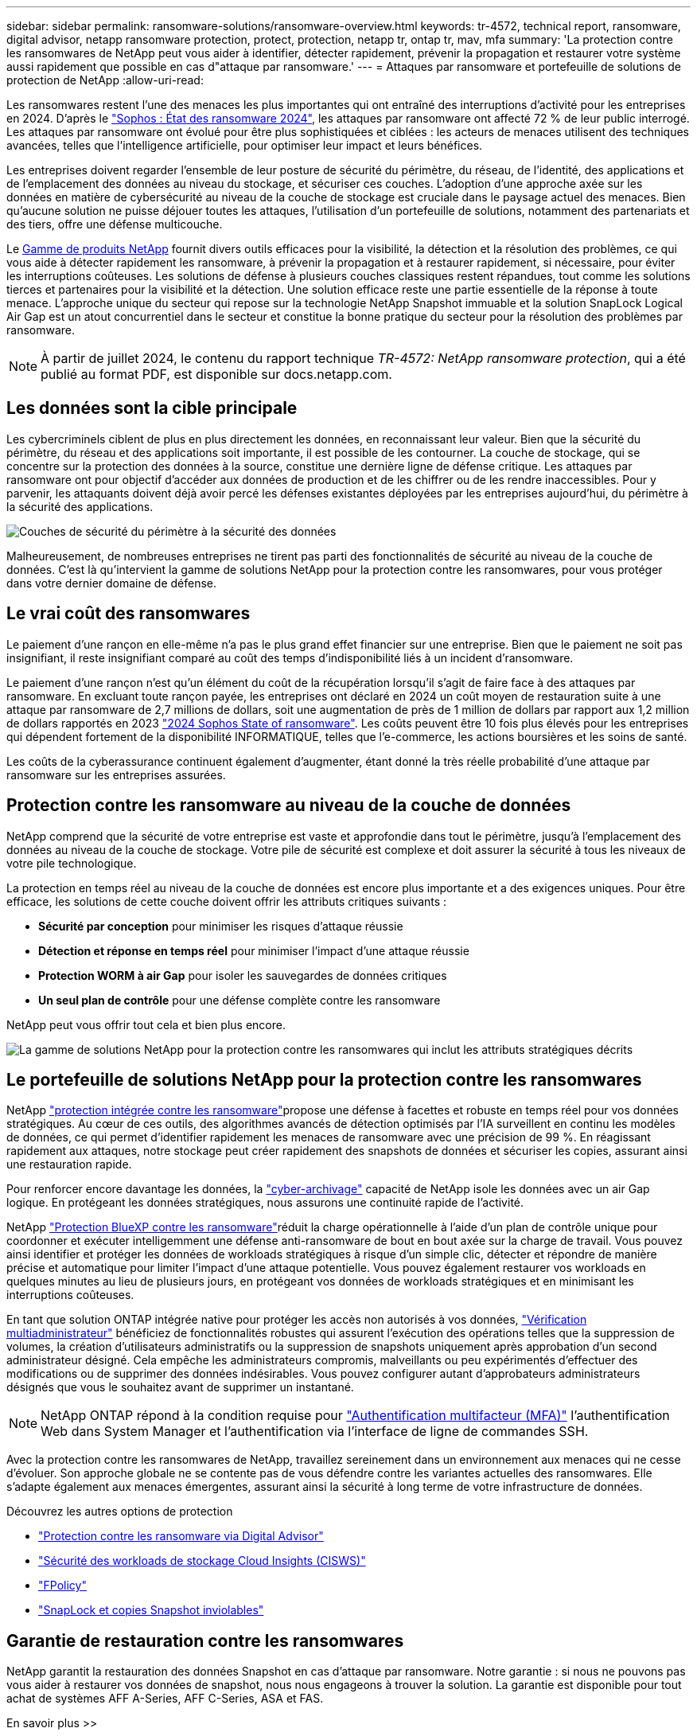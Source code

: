 ---
sidebar: sidebar 
permalink: ransomware-solutions/ransomware-overview.html 
keywords: tr-4572, technical report, ransomware, digital advisor, netapp ransomware protection, protect, protection, netapp tr, ontap tr, mav, mfa 
summary: 'La protection contre les ransomwares de NetApp peut vous aider à identifier, détecter rapidement, prévenir la propagation et restaurer votre système aussi rapidement que possible en cas d"attaque par ransomware.' 
---
= Attaques par ransomware et portefeuille de solutions de protection de NetApp
:allow-uri-read: 


[role="lead"]
Les ransomwares restent l'une des menaces les plus importantes qui ont entraîné des interruptions d'activité pour les entreprises en 2024. D'après le https://news.sophos.com/en-us/2024/04/30/the-state-of-ransomware-2024/["Sophos : État des ransomware 2024"^], les attaques par ransomware ont affecté 72 % de leur public interrogé. Les attaques par ransomware ont évolué pour être plus sophistiquées et ciblées : les acteurs de menaces utilisent des techniques avancées, telles que l'intelligence artificielle, pour optimiser leur impact et leurs bénéfices.

Les entreprises doivent regarder l'ensemble de leur posture de sécurité du périmètre, du réseau, de l'identité, des applications et de l'emplacement des données au niveau du stockage, et sécuriser ces couches. L'adoption d'une approche axée sur les données en matière de cybersécurité au niveau de la couche de stockage est cruciale dans le paysage actuel des menaces. Bien qu'aucune solution ne puisse déjouer toutes les attaques, l'utilisation d'un portefeuille de solutions, notamment des partenariats et des tiers, offre une défense multicouche.

Le <<Le portefeuille de solutions NetApp pour la protection contre les ransomwares,Gamme de produits NetApp>> fournit divers outils efficaces pour la visibilité, la détection et la résolution des problèmes, ce qui vous aide à détecter rapidement les ransomware, à prévenir la propagation et à restaurer rapidement, si nécessaire, pour éviter les interruptions coûteuses. Les solutions de défense à plusieurs couches classiques restent répandues, tout comme les solutions tierces et partenaires pour la visibilité et la détection. Une solution efficace reste une partie essentielle de la réponse à toute menace. L'approche unique du secteur qui repose sur la technologie NetApp Snapshot immuable et la solution SnapLock Logical Air Gap est un atout concurrentiel dans le secteur et constitue la bonne pratique du secteur pour la résolution des problèmes par ransomware.


NOTE: À partir de juillet 2024, le contenu du rapport technique _TR-4572: NetApp ransomware protection_, qui a été publié au format PDF, est disponible sur docs.netapp.com.



== Les données sont la cible principale

Les cybercriminels ciblent de plus en plus directement les données, en reconnaissant leur valeur. Bien que la sécurité du périmètre, du réseau et des applications soit importante, il est possible de les contourner. La couche de stockage, qui se concentre sur la protection des données à la source, constitue une dernière ligne de défense critique. Les attaques par ransomware ont pour objectif d'accéder aux données de production et de les chiffrer ou de les rendre inaccessibles. Pour y parvenir, les attaquants doivent déjà avoir percé les défenses existantes déployées par les entreprises aujourd'hui, du périmètre à la sécurité des applications.

image:ransomware-solution-layers.png["Couches de sécurité du périmètre à la sécurité des données"]

Malheureusement, de nombreuses entreprises ne tirent pas parti des fonctionnalités de sécurité au niveau de la couche de données. C'est là qu'intervient la gamme de solutions NetApp pour la protection contre les ransomwares, pour vous protéger dans votre dernier domaine de défense.



== Le vrai coût des ransomwares

Le paiement d'une rançon en elle-même n'a pas le plus grand effet financier sur une entreprise. Bien que le paiement ne soit pas insignifiant, il reste insignifiant comparé au coût des temps d'indisponibilité liés à un incident d'ransomware.

Le paiement d'une rançon n'est qu'un élément du coût de la récupération lorsqu'il s'agit de faire face à des attaques par ransomware. En excluant toute rançon payée, les entreprises ont déclaré en 2024 un coût moyen de restauration suite à une attaque par ransomware de 2,7 millions de dollars, soit une augmentation de près de 1 million de dollars par rapport aux 1,2 million de dollars rapportés en 2023 https://assets.sophos.com/X24WTUEQ/at/9brgj5n44hqvgsp5f5bqcps/sophos-state-of-ransomware-2024-wp.pdf["2024 Sophos State of ransomware"^]. Les coûts peuvent être 10 fois plus élevés pour les entreprises qui dépendent fortement de la disponibilité INFORMATIQUE, telles que l'e-commerce, les actions boursières et les soins de santé.

Les coûts de la cyberassurance continuent également d'augmenter, étant donné la très réelle probabilité d'une attaque par ransomware sur les entreprises assurées.



== Protection contre les ransomware au niveau de la couche de données

NetApp comprend que la sécurité de votre entreprise est vaste et approfondie dans tout le périmètre, jusqu'à l'emplacement des données au niveau de la couche de stockage. Votre pile de sécurité est complexe et doit assurer la sécurité à tous les niveaux de votre pile technologique.

La protection en temps réel au niveau de la couche de données est encore plus importante et a des exigences uniques. Pour être efficace, les solutions de cette couche doivent offrir les attributs critiques suivants :

* *Sécurité par conception* pour minimiser les risques d'attaque réussie
* *Détection et réponse en temps réel* pour minimiser l'impact d'une attaque réussie
* *Protection WORM à air Gap* pour isoler les sauvegardes de données critiques
* *Un seul plan de contrôle* pour une défense complète contre les ransomware


NetApp peut vous offrir tout cela et bien plus encore.

image:ransomware-solution-benefits.png["La gamme de solutions NetApp pour la protection contre les ransomwares qui inclut les attributs stratégiques décrits"]



== Le portefeuille de solutions NetApp pour la protection contre les ransomwares

NetApp link:ransomware-protection.html["protection intégrée contre les ransomware"]propose une défense à facettes et robuste en temps réel pour vos données stratégiques. Au cœur de ces outils, des algorithmes avancés de détection optimisés par l'IA surveillent en continu les modèles de données, ce qui permet d'identifier rapidement les menaces de ransomware avec une précision de 99 %. En réagissant rapidement aux attaques, notre stockage peut créer rapidement des snapshots de données et sécuriser les copies, assurant ainsi une restauration rapide.

Pour renforcer encore davantage les données, la link:ransomware-cyber-vaulting.html["cyber-archivage"] capacité de NetApp isole les données avec un air Gap logique. En protégeant les données stratégiques, nous assurons une continuité rapide de l'activité.

NetApp link:ransomware-bluexp-protection.html["Protection BlueXP contre les ransomware"]réduit la charge opérationnelle à l'aide d'un plan de contrôle unique pour coordonner et exécuter intelligemment une défense anti-ransomware de bout en bout axée sur la charge de travail. Vous pouvez ainsi identifier et protéger les données de workloads stratégiques à risque d'un simple clic, détecter et répondre de manière précise et automatique pour limiter l'impact d'une attaque potentielle. Vous pouvez également restaurer vos workloads en quelques minutes au lieu de plusieurs jours, en protégeant vos données de workloads stratégiques et en minimisant les interruptions coûteuses.

En tant que solution ONTAP intégrée native pour protéger les accès non autorisés à vos données, link:https://docs.netapp.com/us-en/ontap/multi-admin-verify/index.html["Vérification multiadministrateur"^] bénéficiez de fonctionnalités robustes qui assurent l'exécution des opérations telles que la suppression de volumes, la création d'utilisateurs administratifs ou la suppression de snapshots uniquement après approbation d'un second administrateur désigné. Cela empêche les administrateurs compromis, malveillants ou peu expérimentés d'effectuer des modifications ou de supprimer des données indésirables. Vous pouvez configurer autant d'approbateurs administrateurs désignés que vous le souhaitez avant de supprimer un instantané.


NOTE: NetApp ONTAP répond à la condition requise pour https://www.netapp.com/pdf.html?item=/media/17055-tr4647pdf.pdf["Authentification multifacteur (MFA)"^] l'authentification Web dans System Manager et l'authentification via l'interface de ligne de commandes SSH.

Avec la protection contre les ransomwares de NetApp, travaillez sereinement dans un environnement aux menaces qui ne cesse d'évoluer. Son approche globale ne se contente pas de vous défendre contre les variantes actuelles des ransomwares. Elle s'adapte également aux menaces émergentes, assurant ainsi la sécurité à long terme de votre infrastructure de données.

.Découvrez les autres options de protection
* link:ransomware-active-iq.html["Protection contre les ransomware via Digital Advisor"]
* link:ransomware-CI-workload-security.html["Sécurité des workloads de stockage Cloud Insights (CISWS)"]
* link:ransomware-fpolicy.html["FPolicy"]
* link:ransomware-snaplock-tamperproof-snapshots.html["SnapLock et copies Snapshot inviolables"]




== Garantie de restauration contre les ransomwares

NetApp garantit la restauration des données Snapshot en cas d'attaque par ransomware. Notre garantie : si nous ne pouvons pas vous aider à restaurer vos données de snapshot, nous nous engageons à trouver la solution. La garantie est disponible pour tout achat de systèmes AFF A-Series, AFF C-Series, ASA et FAS.

.En savoir plus >>
* https://www.netapp.com/how-to-buy/sales-terms-and-conditions/additional-terms/ransomware-recovery-guarantee/["Description du service de garantie de récupération"^]
* https://www.netapp.com/blog/ransomware-recovery-guarantee/["Blog sur la garantie de restauration contre les ransomwares"^].


.Informations associées
* http://mysupport.netapp.com/ontap/resources["Page des ressources du site de support NetApp"^]
* https://security.netapp.com/resources/["Sécurité des produits NetApp"^]

